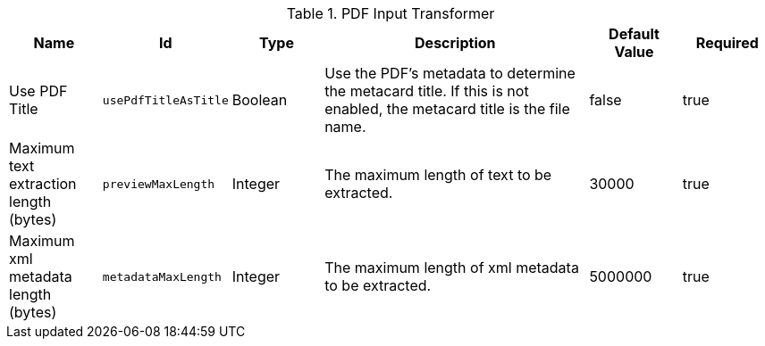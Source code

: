 :title: PDF Input Transformer
:id: ddf.catalog.transformer.input.pdf.PdfInputTransformer
:type: table
:status: published
:application: {ddf-catalog}
:summary: PDF Input Transformer configurations.

.[[_ddf.catalog.transformer.input.pdf.PdfInputTransformer]]PDF Input Transformer
[cols="1,1m,1,3,1,1" options="header"]
|===

|Name
|Id
|Type
|Description
|Default Value
|Required


|Use PDF Title
|usePdfTitleAsTitle
|Boolean
|Use the PDF's metadata to determine the metacard title. If this is not enabled, the metacard title is the file name.
|false
|true

|Maximum text extraction length (bytes)
|previewMaxLength
|Integer
|The maximum length of text to be extracted.
|30000
|true

|Maximum xml metadata length (bytes)
|metadataMaxLength
|Integer
|The maximum length of xml metadata to be extracted.
|5000000
|true

|===

